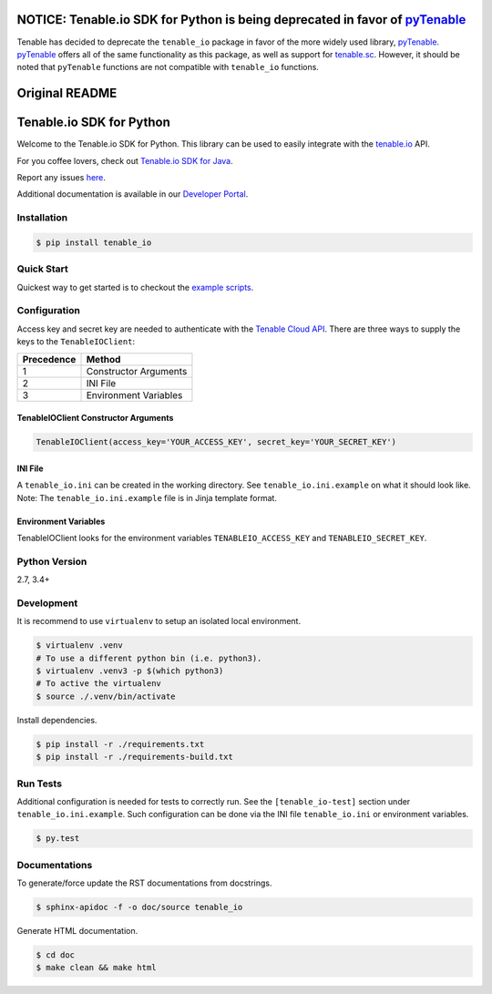 NOTICE: Tenable.io SDK for Python is being deprecated in favor of `pyTenable <https://github.com/tenable/pyTenable>`_
=====================================================================================================================

Tenable has decided to deprecate the ``tenable_io`` package in favor of the more widely used library,
`pyTenable <https://github.com/tenable/pyTenable>`_. `pyTenable <https://github.com/tenable/pyTenable>`_ offers all of
the same functionality as this package, as well as support for `tenable.sc <https://docs.tenable.com/Tenablesc.htm>`_.
However, it should be noted that ``pyTenable`` functions are not compatible with ``tenable_io`` functions.

Original README
===============
Tenable.io SDK for Python
=========================
.. image:: https://img.shields.io/pypi/v/tenable-io.svg?style=flat-square
    :target: https://pypi.python.org/pypi/tenable-io
.. image:: https://img.shields.io/github/license/tenable/Tenable.io-SDK-for-Python
   :target: https://github.com/tenable/Tenable.io-SDK-for-Python

Welcome to the Tenable.io SDK for Python. This library can be used to easily integrate with the `tenable.io <https://cloud.tenable.com/>`_ API.

For you coffee lovers, check out `Tenable.io SDK for Java <https://github.com/tenable/Tenable.io-SDK-for-Java>`_.

Report any issues `here <https://github.com/tenable/Tenable.io-SDK-for-Python/issues>`_.

Additional documentation is available in our `Developer Portal <https://developer.tenable.com/>`_.

Installation
------------

.. code-block:: bash

    $ pip install tenable_io

Quick Start
-----------

Quickest way to get started is to checkout the `example scripts <./examples/>`_.

Configuration
-------------

Access key and secret key are needed to authenticate with the
`Tenable Cloud API <https://cloud.tenable.com/api>`_. There are three ways to
supply the keys to the ``TenableIOClient``:

========== ==========
Precedence   Method
========== ==========
   1       Constructor Arguments
   2       INI File
   3       Environment Variables
========== ==========

TenableIOClient Constructor Arguments
^^^^^^^^^^^^^^^^^^^^^^^^^^^^^^^^^^^^^

.. code:: python

    TenableIOClient(access_key='YOUR_ACCESS_KEY', secret_key='YOUR_SECRET_KEY')

INI File
^^^^^^^^

| A ``tenable_io.ini`` can be created in the working directory. See
  ``tenable_io.ini.example`` on what it should look like.
| Note: The ``tenable_io.ini.example`` file is in Jinja template format.

Environment Variables
^^^^^^^^^^^^^^^^^^^^^

TenableIOClient looks for the environment variables ``TENABLEIO_ACCESS_KEY``
and ``TENABLEIO_SECRET_KEY``.

Python Version
--------------

2.7, 3.4+

Development
-----------

It is recommend to use ``virtualenv`` to setup an isolated local
environment.

.. code:: sh

    $ virtualenv .venv
    # To use a different python bin (i.e. python3).
    $ virtualenv .venv3 -p $(which python3)
    # To active the virtualenv
    $ source ./.venv/bin/activate

Install dependencies.

.. code:: sh

    $ pip install -r ./requirements.txt
    $ pip install -r ./requirements-build.txt

Run Tests
---------

Additional configuration is needed for tests to correctly run. See the
``[tenable_io-test]`` section under ``tenable_io.ini.example``. Such
configuration can be done via the INI file ``tenable_io.ini`` or environment
variables.

.. code:: sh

    $ py.test

Documentations
--------------

To generate/force update the RST documentations from docstrings.

.. code:: sh

    $ sphinx-apidoc -f -o doc/source tenable_io

Generate HTML documentation.

.. code:: sh

    $ cd doc
    $ make clean && make html

